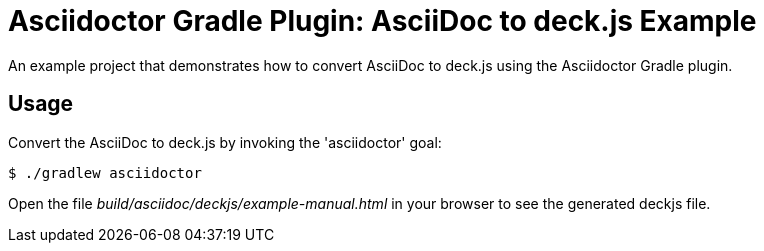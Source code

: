 = Asciidoctor Gradle Plugin: AsciiDoc to deck.js Example

An example project that demonstrates how to convert AsciiDoc to deck.js using the Asciidoctor Gradle plugin.

== Usage

Convert the AsciiDoc to deck.js by invoking the 'asciidoctor' goal:

 $ ./gradlew asciidoctor

Open the file _build/asciidoc/deckjs/example-manual.html_ in your browser to see the generated deckjs file.
